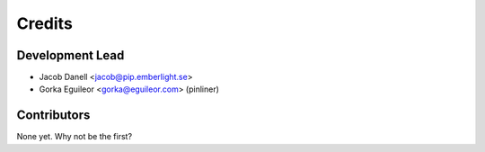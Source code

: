=======
Credits
=======

Development Lead
----------------

* Jacob Danell <jacob@pip.emberlight.se>
* Gorka Eguileor <gorka@eguileor.com> (pinliner)

Contributors
------------

None yet. Why not be the first?
